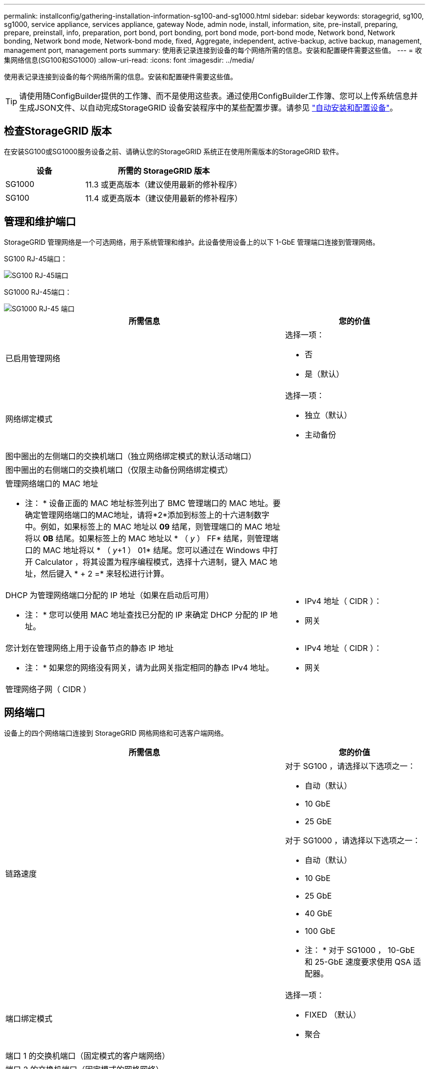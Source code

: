 ---
permalink: installconfig/gathering-installation-information-sg100-and-sg1000.html 
sidebar: sidebar 
keywords: storagegrid, sg100, sg1000, service appliance, services appliance, gateway Node, admin node, install, information, site, pre-install, preparing, prepare, preinstall, info, preparation, port bond, port bonding, port bond mode, port-bond mode, Network bond, Network bonding, Network bond mode, Network-bond mode, fixed, Aggregate, independent, active-backup, active backup, management, management port, management ports 
summary: 使用表记录连接到设备的每个网络所需的信息。安装和配置硬件需要这些值。 
---
= 收集网络信息(SG100和SG1000)
:allow-uri-read: 
:icons: font
:imagesdir: ../media/


[role="lead"]
使用表记录连接到设备的每个网络所需的信息。安装和配置硬件需要这些值。


TIP: 请使用随ConfigBuilder提供的工作簿、而不是使用这些表。通过使用ConfigBuilder工作簿、您可以上传系统信息并生成JSON文件、以自动完成StorageGRID 设备安装程序中的某些配置步骤。请参见 link:automating-appliance-installation-and-configuration.html["自动安装和配置设备"]。



== 检查StorageGRID 版本

在安装SG100或SG1000服务设备之前、请确认您的StorageGRID 系统正在使用所需版本的StorageGRID 软件。

[cols="1a,2a"]
|===
| 设备 | 所需的 StorageGRID 版本 


 a| 
SG1000
 a| 
11.3 或更高版本（建议使用最新的修补程序）



 a| 
SG100
 a| 
11.4 或更高版本（建议使用最新的修补程序）

|===


== 管理和维护端口

StorageGRID 管理网络是一个可选网络，用于系统管理和维护。此设备使用设备上的以下 1-GbE 管理端口连接到管理网络。

SG100 RJ-45端口：

image::../media/sg100_rj_45_ports_circled.png[SG100 RJ-45端口]

SG1000 RJ-45端口：

image::../media/sg1000_rj_45_ports_circled.png[SG1000 RJ-45 端口]

[cols="2a,1a"]
|===
| 所需信息 | 您的价值 


 a| 
已启用管理网络
 a| 
选择一项：

* 否
* 是（默认）




 a| 
网络绑定模式
 a| 
选择一项：

* 独立（默认）
* 主动备份




 a| 
图中圈出的左侧端口的交换机端口（独立网络绑定模式的默认活动端口）
 a| 



 a| 
图中圈出的右侧端口的交换机端口（仅限主动备份网络绑定模式）
 a| 



 a| 
管理网络端口的 MAC 地址

* 注： * 设备正面的 MAC 地址标签列出了 BMC 管理端口的 MAC 地址。要确定管理网络端口的MAC地址，请将*2*添加到标签上的十六进制数字中。例如，如果标签上的 MAC 地址以 *09* 结尾，则管理端口的 MAC 地址将以 *0B* 结尾。如果标签上的 MAC 地址以 * （ _y_ ） FF* 结尾，则管理端口的 MAC 地址将以 * （ _y_+1 ） 01* 结尾。您可以通过在 Windows 中打开 Calculator ，将其设置为程序编程模式，选择十六进制，键入 MAC 地址，然后键入 * + 2 =* 来轻松进行计算。
 a| 



 a| 
DHCP 为管理网络端口分配的 IP 地址（如果在启动后可用）

* 注： * 您可以使用 MAC 地址查找已分配的 IP 来确定 DHCP 分配的 IP 地址。
 a| 
* IPv4 地址（ CIDR ）：
* 网关




 a| 
您计划在管理网络上用于设备节点的静态 IP 地址

* 注： * 如果您的网络没有网关，请为此网关指定相同的静态 IPv4 地址。
 a| 
* IPv4 地址（ CIDR ）：
* 网关




 a| 
管理网络子网（ CIDR ）
 a| 

|===


== 网络端口

设备上的四个网络端口连接到 StorageGRID 网格网络和可选客户端网络。

[cols="2a,1a"]
|===
| 所需信息 | 您的价值 


 a| 
链路速度
 a| 
对于 SG100 ，请选择以下选项之一：

* 自动（默认）
* 10 GbE
* 25 GbE


对于 SG1000 ，请选择以下选项之一：

* 自动（默认）
* 10 GbE
* 25 GbE
* 40 GbE
* 100 GbE


* 注： * 对于 SG1000 ， 10-GbE 和 25-GbE 速度要求使用 QSA 适配器。



 a| 
端口绑定模式
 a| 
选择一项：

* FIXED （默认）
* 聚合




 a| 
端口 1 的交换机端口（固定模式的客户端网络）
 a| 



 a| 
端口 2 的交换机端口（固定模式的网格网络）
 a| 



 a| 
端口 3 的交换机端口（固定模式的客户端网络）
 a| 



 a| 
端口 4 的交换机端口（固定模式的网格网络）
 a| 

|===


== 网格网络端口

适用于 StorageGRID 的网格网络是一个必需的网络，用于所有内部 StorageGRID 流量。此设备使用四个网络端口连接到网格网络。

[cols="2a,1a"]
|===
| 所需信息 | 您的价值 


 a| 
网络绑定模式
 a| 
选择一项：

* Active-Backup （默认）
* LACP （ 802.3ad ）




 a| 
已启用 VLAN 标记
 a| 
选择一项：

* 否（默认）
* 是的。




 a| 
VLAN标记(如果启用了VLAN标记)
 a| 
输入一个介于 0 到 4095 之间的值：



 a| 
DHCP 为网格网络分配的 IP 地址（如果在启动后可用）
 a| 
* IPv4 地址（ CIDR ）：
* 网关




 a| 
您计划用于网格网络上设备节点的静态 IP 地址

* 注： * 如果您的网络没有网关，请为此网关指定相同的静态 IPv4 地址。
 a| 
* IPv4 地址（ CIDR ）：
* 网关




 a| 
网格网络子网（ GRID ）
 a| 



 a| 
最大传输单元（ Maximum Transmission Unit ， MTU ）设置（可选）您可以使用默认值 1500 ，也可以将 MTU 设置为适合巨型帧的值，例如 9000 。
 a| 

|===


== 客户端网络端口

适用于 StorageGRID 的客户端网络是一个可选网络，通常用于提供对网格的客户端协议访问。此设备使用四个网络端口连接到客户端网络。

[cols="2a,1a"]
|===
| 所需信息 | 您的价值 


 a| 
已启用客户端网络
 a| 
选择一项：

* 否（默认）
* 是的。




 a| 
网络绑定模式
 a| 
选择一项：

* Active-Backup （默认）
* LACP （ 802.3ad ）




 a| 
已启用 VLAN 标记
 a| 
选择一项：

* 否（默认）
* 是的。




 a| 
VLAN标记(如果启用了VLAN标记)
 a| 
输入一个介于 0 到 4095 之间的值：



 a| 
DHCP 为客户端网络分配的 IP 地址（如果在启动后可用）
 a| 
* IPv4 地址（ CIDR ）：
* 网关




 a| 
您计划在客户端网络上用于设备节点的静态 IP 地址

* 注意： * 如果启用了客户端网络，则设备上的默认路由将使用此处指定的网关。
 a| 
* IPv4 地址（ CIDR ）：
* 网关


|===


== BMC 管理网络端口

您可以使用图中圈出的 1-GbE 管理端口访问服务设备上的 BMC 接口。此端口支持使用智能平台管理接口（ Intelligent Platform Management Interface ， IPMI ）标准通过以太网远程管理控制器硬件。


NOTE: 您可以为包含BMC的所有设备启用或禁用远程IPMI访问。远程IPMI接口允许任何具有BMC帐户和密码的人对StorageGRID设备进行低级硬件访问。如果不需要对BMC进行远程IPMI访问、请使用以下方法之一禁用此选项：+
在网格管理器中，转至*configuration*>*Security*>*Security settings *>*Appliance，然后清除*Enable remote IPMI access*复选框。+
在网格管理API中、使用专用端点： `PUT /private/bmc`。

SG100 BMC管理端口：

image::../media/sg100_bmc_management_port.png[SG100 管理端口]

SG1000 BMC管理端口：

image::../media/sg1000_bmc_management_port.png[SG1000 BMC 管理端口]

[cols="2a,1a"]
|===
| 所需信息 | 您的价值 


 a| 
要连接到 BMC 管理端口的以太网交换机端口（在图中圈出）
 a| 



 a| 
为 BMC 管理网络分配的 DHCP IP 地址（如果在启动后可用）
 a| 
* IPv4 地址（ CIDR ）：
* 网关




 a| 
您计划用于 BMC 管理端口的静态 IP 地址
 a| 
* IPv4 地址（ CIDR ）：
* 网关


|===


== 端口绑定模式

在为 SG100 和 SG1000 设备配置网络链路时，您可以对连接到网格网络和可选客户端网络的端口以及连接到可选管理网络的 1-GbE 管理端口使用端口绑定。端口绑定可在 StorageGRID 网络和设备之间提供冗余路径，从而有助于保护数据。



=== 网络绑定模式

服务设备上的网络端口支持网格网络和客户端网络连接的固定端口绑定模式或聚合端口绑定模式。



==== 固定端口绑定模式

固定端口绑定模式是网络端口的默认配置。图中显示了SG1000或SG100上的网络端口如何在固定端口绑定模式下绑定。

SG100 ：

image::../media/sg100_fixed_port.png[SG100 固定端口绑定模式]

SG1000 ：

image::../media/sg1000_fixed_port.png[SG1000 固定端口绑定模式]

[cols="1a,3a"]
|===
| Callout | 哪些端口已绑定 


 a| 
C
 a| 
如果使用此网络，则端口 1 和 3 将绑定到客户端网络。



 a| 
g
 a| 
网格网络的端口 2 和 4 绑定在一起。

|===
使用固定端口绑定模式时，可以使用主动备份模式或链路聚合控制协议模式（ LACP 802.3ad ）绑定端口。

* 在主动备份模式（默认）下，一次只有一个端口处于活动状态。如果活动端口发生故障，其备份端口会自动提供故障转移连接。端口 4 为端口 2 （网格网络）提供备份路径，端口 3 为端口 1 （客户端网络）提供备份路径。
* 在 LACP 模式下，每对端口在服务设备和网络之间形成一个逻辑通道，从而提高吞吐量。如果一个端口发生故障，另一个端口将继续提供通道。吞吐量会降低，但连接不会受到影响。



NOTE: 如果不需要冗余连接、则每个网络只能使用一个端口。但是，请注意，安装 StorageGRID 后，可能会在网格管理器中触发 * 服务设备链路已关闭 * 警报，指示已拔下缆线。您可以安全地禁用此警报规则。



==== 聚合端口绑定模式

聚合端口绑定模式可显著提高每个 StorageGRID 网络的吞吐量，并提供额外的故障转移路径。这些图显示了如何在聚合端口绑定模式下绑定网络端口。

SG100 ：

image::../media/sg100_aggregate_ports.png[SG100 聚合端口绑定模式]

SG1000 ：

image::../media/sg1000_aggregate_ports.png[SG1000 聚合端口绑定模式]

[cols="1a,3a"]
|===
| Callout | 哪些端口已绑定 


 a| 
1.
 a| 
所有连接的端口都分组在一个 LACP 绑定中，从而允许所有端口用于网格网络和客户端网络流量。

|===
如果您计划使用聚合端口绑定模式：

* 您必须使用 LACP 网络绑定模式。
* 您必须为每个网络指定唯一的 VLAN 标记。此 VLAN 标记将添加到每个网络数据包中，以确保网络流量路由到正确的网络。
* 这些端口必须连接到可支持 VLAN 和 LACP 的交换机。如果多个交换机参与 LACP 绑定，则这些交换机必须支持多机箱链路聚合组（ MLAG ）或等效项。
* 您了解如何将交换机配置为使用VLAN、LACP和MAG或等效设备。


如果不想使用所有四个端口、可以使用一个、两个或三个端口。使用多个端口可以最大程度地提高在其中一个端口出现故障时某些网络连接仍可用的可能性。


NOTE: 如果您选择使用的网络端口少于四个，请注意，在安装设备节点后，可能会在网格管理器中触发 * 服务设备链路已关闭 * 警报，指示已拔下缆线。您可以安全地为触发的警报禁用此警报规则。



=== 管理端口的网络绑定模式

对于服务设备上的两个 1-GbE 管理端口，您可以选择独立网络绑定模式或主动备份网络绑定模式来连接到可选的管理网络。这些图显示了设备上的管理端口如何在管理网络的网络绑定模式下绑定。

SG100 ：

image::../media/sg100_bonded_management_ports.png[SG100绑定网络管理端口]

SG1000 ：

image::../media/sg1000_bonded_management_ports.png[SG1000绑定网络管理端口]

[cols="1a,3a"]
|===
| Callout | 网络绑定模式 


 a| 
答
 a| 
主动备份模式。这两个管理端口都绑定到一个连接到管理网络的逻辑管理端口。



 a| 
I
 a| 
独立模式。左侧端口连接到管理网络。右侧端口可用于临时本地连接（ IP 地址 169.254.0.1 ）。

|===
在独立模式下，只有左侧的管理端口连接到管理网络。此模式不提供冗余路径。右侧的管理端口未连接，可用于临时本地连接（使用 IP 地址 169.254.0.1 ）

在主动备份模式下，两个管理端口均连接到管理网络。一次只有一个端口处于活动状态。如果活动端口发生故障，其备份端口会自动提供故障转移连接。将这两个物理端口绑定到一个逻辑管理端口可提供指向管理网络的冗余路径。


NOTE: 如果在将 1-GbE 管理端口配置为主动备份模式后需要临时本地连接到服务设备，请从两个管理端口拔下缆线，将临时缆线插入右侧的管理端口，然后使用 IP 地址 169.254.0.1 访问此设备。

.相关信息
* link:cabling-appliance.html["电缆设备"]
* link:setting-ip-configuration.html["配置 StorageGRID IP 地址"]

